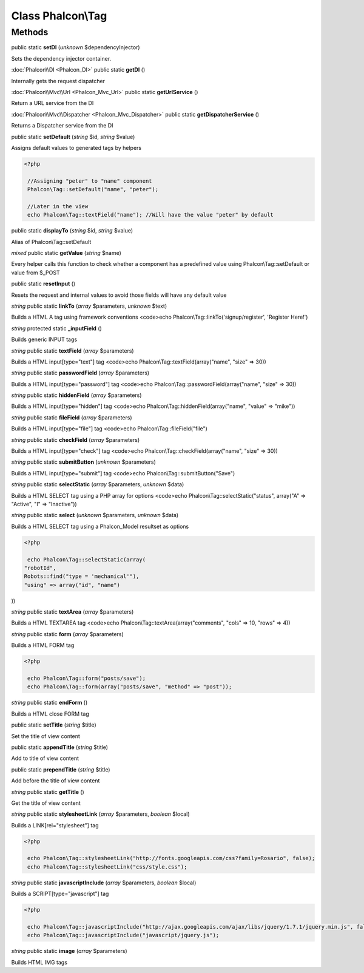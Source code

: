 Class **Phalcon\\Tag**
======================

Methods
---------

public static **setDI** (*unknown* $dependencyInjector)

Sets the dependency injector container.



:doc:`Phalcon\\DI <Phalcon_DI>` public static **getDI** ()

Internally gets the request dispatcher



:doc:`Phalcon\\Mvc\\Url <Phalcon_Mvc_Url>` public static **getUrlService** ()

Return a URL service from the DI



:doc:`Phalcon\\Mvc\\Dispatcher <Phalcon_Mvc_Dispatcher>` public static **getDispatcherService** ()

Returns a Dispatcher service from the DI



public static **setDefault** (*string* $id, *string* $value)

Assigns default values to generated tags by helpers 

.. code-block:: php

    <?php

     //Assigning "peter" to "name" component
     Phalcon\Tag::setDefault("name", "peter");
    
     //Later in the view
     echo Phalcon\Tag::textField("name"); //Will have the value "peter" by default




public static **displayTo** (*string* $id, *string* $value)

Alias of Phalcon\\Tag::setDefault



*mixed* public static **getValue** (*string* $name)

Every helper calls this function to check whether a component has a predefined value using Phalcon\\Tag::setDefault or value from $_POST



public static **resetInput** ()

Resets the request and internal values to avoid those fields will have any default value



*string* public static **linkTo** (*array* $parameters, *unknown* $text)

Builds a HTML A tag using framework conventions <code>echo Phalcon\\Tag::linkTo('signup/register', 'Register Here!')



*string* protected static **_inputField** ()

Builds generic INPUT tags



*string* public static **textField** (*array* $parameters)

Builds a HTML input[type="text"] tag <code>echo Phalcon\\Tag::textField(array("name", "size" => 30))



*string* public static **passwordField** (*array* $parameters)

Builds a HTML input[type="password"] tag <code>echo Phalcon\\Tag::passwordField(array("name", "size" => 30))



*string* public static **hiddenField** (*array* $parameters)

Builds a HTML input[type="hidden"] tag <code>echo Phalcon\\Tag::hiddenField(array("name", "value" => "mike"))



*string* public static **fileField** (*array* $parameters)

Builds a HTML input[type="file"] tag <code>echo Phalcon\\Tag::fileField("file")



*string* public static **checkField** (*array* $parameters)

Builds a HTML input[type="check"] tag <code>echo Phalcon\\Tag::checkField(array("name", "size" => 30))



*string* public static **submitButton** (*unknown* $parameters)

Builds a HTML input[type="submit"] tag <code>echo Phalcon\\Tag::submitButton("Save")



*string* public static **selectStatic** (*array* $parameters, *unknown* $data)

Builds a HTML SELECT tag using a PHP array for options <code>echo Phalcon\\Tag::selectStatic("status", array("A" => "Active", "I" => "Inactive"))



*string* public static **select** (*unknown* $parameters, *unknown* $data)

Builds a HTML SELECT tag using a Phalcon_Model resultset as options 

.. code-block:: php

    <?php

     echo Phalcon\Tag::selectStatic(array(
    "robotId",
    Robots::find("type = 'mechanical'"),
    "using" => array("id", "name")

))



*string* public static **textArea** (*array* $parameters)

Builds a HTML TEXTAREA tag <code>echo Phalcon\\Tag::textArea(array("comments", "cols" => 10, "rows" => 4))



*string* public static **form** (*array* $parameters)

Builds a HTML FORM tag 

.. code-block:: php

    <?php

     echo Phalcon\Tag::form("posts/save");
     echo Phalcon\Tag::form(array("posts/save", "method" => "post"));




*string* public static **endForm** ()

Builds a HTML close FORM tag



public static **setTitle** (*string* $title)

Set the title of view content



public static **appendTitle** (*string* $title)

Add to title of view content



public static **prependTitle** (*string* $title)

Add before the title of view content



*string* public static **getTitle** ()

Get the title of view content



*string* public static **stylesheetLink** (*array* $parameters, *boolean* $local)

Builds a LINK[rel="stylesheet"] tag 

.. code-block:: php

    <?php

     echo Phalcon\Tag::stylesheetLink("http://fonts.googleapis.com/css?family=Rosario", false);
     echo Phalcon\Tag::stylesheetLink("css/style.css");




*string* public static **javascriptInclude** (*array* $parameters, *boolean* $local)

Builds a SCRIPT[type="javascript"] tag 

.. code-block:: php

    <?php

     echo Phalcon\Tag::javascriptInclude("http://ajax.googleapis.com/ajax/libs/jquery/1.7.1/jquery.min.js", false);
     echo Phalcon\Tag::javascriptInclude("javascript/jquery.js");




*string* public static **image** (*array* $parameters)

Builds HTML IMG tags



